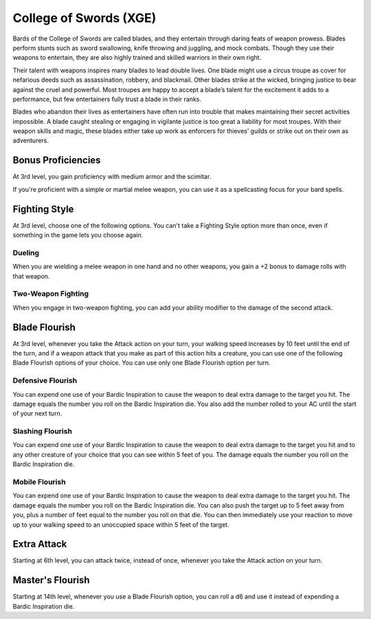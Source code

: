 .. _srd:bard-swords-archetype:

College of Swords (XGE)
^^^^^^^^^^^^^^^^^^^^^^^

Bards of the College of Swords are called blades, and they entertain through daring feats of weapon prowess.
Blades perform stunts such as sword swallowing, knife throwing and juggling, and mock combats. Though they
use their weapons to entertain, they are also highly trained and skilled warriors in their own right.

Their talent with weapons inspires many blades to lead double lives. One blade might use a circus troupe as
cover for nefarious deeds such as assassination, robbery, and blackmail. Other blades strike at the wicked,
bringing justice to bear against the cruel and powerful. Most troupes are happy to accept a blade’s talent
for the excitement it adds to a performance, but few entertainers fully trust a blade in their ranks.

Blades who abandon their lives as entertainers have often run into trouble that makes maintaining their secret
activities impossible. A blade caught stealing or engaging in vigilante justice is too great a liability for
most troupes. With their weapon skills and magic, these blades either take up work as enforcers for thieves’
guilds or strike out on their own as adventurers.

Bonus Proficiencies
~~~~~~~~~~~~~~~~~~~
At 3rd level, you gain proficiency with medium armor and the scimitar.

If you're proficient with a simple or martial melee weapon, you can use it as a spellcasting focus for your
bard spells.

Fighting Style
~~~~~~~~~~~~~~
At 3rd level, choose one of the following options. You can't take a Fighting Style option more than once, even if
something in the game lets you choose again.

Dueling
*******

When you are wielding a melee weapon in one hand and no other weapons, you gain a +2 bonus to damage rolls with that weapon.

Two-Weapon Fighting
*******************

When you engage in two-weapon fighting, you can add your ability modifier to the damage of the second attack.

Blade Flourish
~~~~~~~~~~~~~~
At 3rd level, whenever you take the Attack action on your turn, your walking speed increases by 10 feet until the
end of the turn, and if a weapon attack that you make as part of this action hits a creature, you can use one of the
following Blade Flourish options of your choice. You can use only one Blade Flourish option per turn.

Defensive Flourish
******************

You can expend one use of your Bardic Inspiration to cause the weapon to deal extra damage to the target you hit.
The damage equals the number you roll on the Bardic Inspiration die. You also add the number rolled to your AC
until the start of your next turn.

Slashing Flourish
*****************

You can expend one use of your Bardic Inspiration to cause the weapon to deal extra damage to the target you hit
and to any other creature of your choice that you can see within 5 feet of you. The damage equals the number you
roll on the Bardic Inspiration die.

Mobile Flourish
***************

You can expend one use of your Bardic Inspiration to cause the weapon to deal extra damage to the target you hit.
The damage equals the number you roll on the Bardic Inspiration die. You can also push the target up to 5 feet
away from you, plus a number of feet equal to the number you roll on that die. You can then immediately use your
reaction to move up to your walking speed to an unoccupied space within 5 feet of the target. 

Extra Attack
~~~~~~~~~~~~
Starting at 6th level, you can attack twice, instead of once, whenever you take the Attack action on your turn.

Master's Flourish
~~~~~~~~~~~~~~~~~
Starting at 14th level, whenever you use a Blade Flourish option, you can roll a d6 and use it instead of expending a
Bardic Inspiration die.